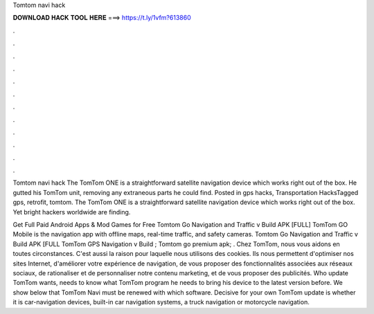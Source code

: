 Tomtom navi hack



𝐃𝐎𝐖𝐍𝐋𝐎𝐀𝐃 𝐇𝐀𝐂𝐊 𝐓𝐎𝐎𝐋 𝐇𝐄𝐑𝐄 ===> https://t.ly/1vfm?613860



.



.



.



.



.



.



.



.



.



.



.



.

Tomtom navi hack The TomTom ONE is a straightforward satellite navigation device which works right out of the box. He gutted his TomTom unit, removing any extraneous parts he could find. Posted in gps hacks, Transportation HacksTagged gps, retrofit, tomtom. The TomTom ONE is a straightforward satellite navigation device which works right out of the box. Yet bright hackers worldwide are finding.

Get Full Paid Android Apps & Mod Games for Free Tomtom Go Navigation and Traffic v Build APK [FULL] TomTom GO Mobile is the navigation app with offline maps, real-time traffic, and safety cameras. Tomtom Go Navigation and Traffic v Build APK [FULL TomTom GPS Navigation v Build ; Tomtom go premium apk; . Chez TomTom, nous vous aidons en toutes circonstances. C'est aussi la raison pour laquelle nous utilisons des cookies. Ils nous permettent d'optimiser nos sites Internet, d'améliorer votre expérience de navigation, de vous proposer des fonctionnalités associées aux réseaux sociaux, de rationaliser et de personnaliser notre contenu marketing, et de vous proposer des publicités. Who update TomTom wants, needs to know what TomTom program he needs to bring his device to the latest version before. We show below that TomTom Navi must be renewed with which software. Decisive for your own TomTom update is whether it is car-navigation devices, built-in car navigation systems, a truck navigation or motorcycle navigation.
